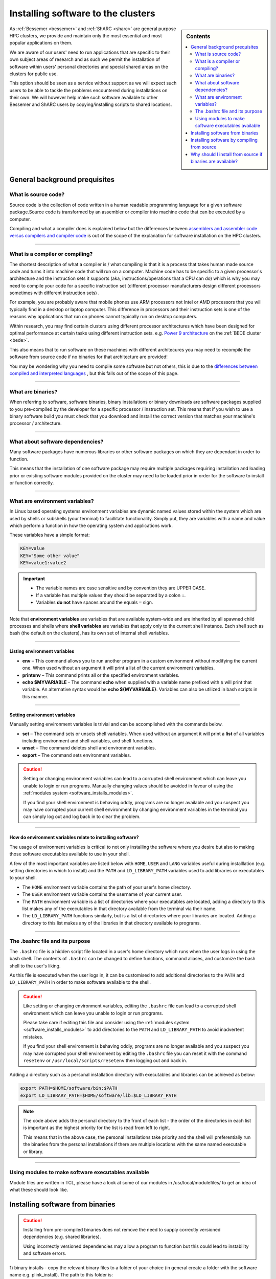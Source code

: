 .. _installing-personal-software-installations:

Installing software to the clusters
===================================

.. sidebar:: Contents

    .. contents::
        :depth: 2
        :local:
  

As :ref:`Bessemer <bessemer>` and :ref:`ShARC <sharc>`  are general purpose HPC clusters, 
we provide and maintain only the most essential and most popular applications on them.

We are aware of our users' need to run applications that are specific to their own subject 
areas of research and as such we permit the installation of software within users' personal directories 
and special shared areas on the clusters for public use.

This option should be seen as a service without support as we will expect such users to be able to 
tackle the problems encountered during installations on their own. We will however help make such 
software available to other Bessemer and ShARC users by copying/installing scripts to shared locations.

.. raw:: html

    <hr class="hr-mid-section-separator">

General background prequisites
------------------------------

What is source code?
^^^^^^^^^^^^^^^^^^^^

Source code is the collection of code written in a human readable programming language for a given 
software package.Source code is transformed by an assembler or compiler into machine code that can be 
executed by a computer.

Compiling and what a compiler does is explained below but the differences between 
`assemblers and assembler code versus compilers and compiler code <https://www.geeksforgeeks.org/language-processors-assembler-compiler-and-interpreter/>`_ 
is out of the scope of the explanation for software installation on the HPC clusters.

---------

What is a compiler or compiling?
^^^^^^^^^^^^^^^^^^^^^^^^^^^^^^^^

The shortest description of what a compiler is / what compiling is that it is a process that 
takes human made source code and turns it into machine code that will run on a computer. 
Machine code has to be specific to a given processor's architecture and the instruction sets it supports  
(aka, instructions/operations that a CPU can do) which is why you may need to compile your 
code for a specific instruction set (different processor manufacturers design different processors 
sometimes with different instruction sets) . 

For example, you are probably aware that mobile phones use ARM processors not Intel or AMD processors 
that you will typically find in a desktop or laptop computer. This difference in processors and their 
instruction sets is one of the reasons why applications that run on phones cannot typically 
run on desktop computers.

Within research, you may find certain clusters using different processor architectures which have been 
designed for optimal performance at certain tasks using different instruction sets. 
e.g. `Power 9 architecture <https://en.wikipedia.org/wiki/POWER9>`_ on the :ref:`BEDE cluster <bede>`.

This also means that to run software on these machines with different architecures you may need to 
recompile the software from source code if no binaries for that architecture are provided!

You may be wondering why you need to compile some software but not others, this is due to the 
`differences between compiled and interpreted languages <https://www.geeksforgeeks.org/difference-between-compiled-and-interpreted-language/>`_ 
, but this falls out of the scope of this page.

---------

What are binaries?
^^^^^^^^^^^^^^^^^^

When referring to software, software binaries, binary installations or binary downloads are 
software packages supplied to you pre-compiled by the developer for a specific processor / 
instruction set. This means that if you wish to use a binary software build you must check that you 
download and install the correct version that matches your machine's processor / architecture.

---------

What about software dependencies?
^^^^^^^^^^^^^^^^^^^^^^^^^^^^^^^^^

Many software packages have numerous libraries or other software packages on which they are dependant 
in order to function.

This means that the installation of one software package may require multiple packages requiring 
installation and loading prior or existing software modules provided on the cluster may need to 
be loaded prior in order for the software to install or function correctly.

---------

What are environment variables?
^^^^^^^^^^^^^^^^^^^^^^^^^^^^^^^

In Linux based operating systems environment variables are dynamic named values stored within the 
system which are used by shells or subshells (your terminal) to facillitate functionality. Simply put, 
they are variables with a name and value which perform a function in how the operating system and 
applications work.

These variables have a simple format:

.. code-block:: bash

    KEY=value
    KEY="Some other value"
    KEY=value1:value2

.. important::

    * The variable names are case sensitive and by convention they are UPPER CASE.
    * If a variable has multiple values they should be separated by a colon ``:``.
    * Variables **do not** have spaces around the equals ``=`` sign.

Note that **environment variables** are variables that are available system-wide and are inherited 
by all spawned child processes and shells where **shell variables** are variables that apply only to 
the current shell instance. Each shell such as bash (the default on the clusters), has its own 
set of internal shell variables.

---------

Listing environment variables
"""""""""""""""""""""""""""""

* **env** – This command allows you to run another program in a custom environment without modifying 
  the current one. When used without an argument it will print a list of the current environment variables.
* **printenv** – This command prints all or the specified environment variables.
* **echo $MYVARIABLE** - The command **echo** when supplied with a variable name prefixed with ``$`` will 
  print that variable. An alternative syntax would be **echo ${MYVARIABLE}**. Variables can also be 
  utilized in bash scripts in this manner.

---------

Setting environment variables
"""""""""""""""""""""""""""""

Manually setting environment variables is trivial and can be accomplished with the commands below.

* **set** – The command sets or unsets shell variables. When used without an argument it will print a 
  **list** of all variables including environment and shell variables, and shell functions.
* **unset** – The command deletes shell and environment variables.
* **export** – The command sets environment variables.

.. caution::
    Setting or changing environment variables can lead to a corrupted shell environment which can leave you 
    unable to login or run programs. Manually changing values should be avoided in favour of using the 
    :ref:`modules system <software_installs_modules>`.

    If you find your shell environment is behaving oddly, programs are no longer available and 
    you suspect you may have corrupted your current shell environment by changing environment variables 
    in the terminal you can simply log out and log back in to clear the problem.

---------

How do environment variables relate to installing software?
"""""""""""""""""""""""""""""""""""""""""""""""""""""""""""

The usage of environment variables is critical to not only installing the software where you desire 
but also to making those software executables available to use in your shell.

A few of the most important variables are listed below with ``HOME``,  ``USER`` and ``LANG`` variables 
useful during installlation (e.g. setting directories in which to install) and the ``PATH`` and 
``LD_LIBRARY_PATH`` variables used to add libraries or executables to your shell.

* The ``HOME`` environment variable contains the path of your user's home directory.

* The ``USER`` environment variable contains the username of your current user.

* The ``PATH`` environment variable is a list of directories where your executables are located, 
  adding a directory to this list makes any of the executables in that directory available 
  from the terminal via their name.

* The ``LD_LIBRARY_PATH`` functions similarly, but is a list of directories where your 
  libraries are located. Adding a directory to this list makes any of the libraries in 
  that directory available to programs.

---------

The .bashrc file and its purpose
^^^^^^^^^^^^^^^^^^^^^^^^^^^^^^^^

The ``.bashrc`` file is a hidden script file located in a user's home directory which runs 
when the user logs in using the bash shell. The contents of ``.bashrc`` can be changed to define 
functions, command aliases, and customize the bash shell to the user's liking.

As this file is executed when the user logs in, it can be customised to add additional directories 
to the ``PATH`` and ``LD_LIBRARY_PATH`` in order to make software available to the shell.

.. caution::
    Like setting or changing environment variables, editing the ``.bashrc`` file can lead to a 
    corrupted shell environment which can leave you unable to login or run programs. 

    Please take care if editing this file and consider using the 
    :ref:`modules system <software_installs_modules>` to add directories to the ``PATH`` and 
    ``LD_LIBRARY_PATH`` to avoid inadvertent mistakes.
    
    If you find your shell environment is behaving oddly, programs are no longer available and 
    you suspect you may have corrupted your shell environment by editing the ``.bashrc`` file you 
    can reset it with the command ``resetenv`` or ``/usr/local/scripts/resetenv`` then 
    logging out and back in.

Adding a directory such as a personal installation directory with executables and libraries can be 
achieved as below: 

.. code-block:: bash

    export PATH=$HOME/software/bin:$PATH
    export LD_LIBRARY_PATH=$HOME/software/lib:$LD_LIBRARY_PATH

.. note::
    The code above adds the personal directory to the front of each list - the order of the directories 
    in each list is important as the highest priority for the list is read from left to right.

    This means that in the above case, the personal installations take priority and the shell will 
    preferentially run the binaries from the personal installations if there are multiple locations 
    with the same named executable or library.

---------

.. _software_installs_modules:

Using modules to make software executables available
^^^^^^^^^^^^^^^^^^^^^^^^^^^^^^^^^^^^^^^^^^^^^^^^^^^^



Module files are written in TCL, please have a look at some of our modules in /usr/local/modulefiles/ 
to get an idea of what these should look like.

.. raw:: html

    <hr class="hr-mid-section-separator">

Installing software from binaries
---------------------------------

.. caution::

    Installing from pre-compiled binaries does not remove the need to supply correctly versioned 
    dependencies (e.g. shared libraries). 
    
    Using incorrectly versioned dependencies may allow a program to function but this could lead to 
    instability and software errors.

1) binary installs - copy the relevant binary files to a folder of
your choice (in general create a folder with the software name e.g.
plink_install). The path to this folder is:  

.. code-block:: bash

    /home/username/plink_install

The executable can then be run in 2 ways: 

.. code-block:: bash

    cd /home/username/plink_install

If the binary is called plink then run it using: 

.. code-block:: bash

    ./plink

OR, from anywhere in your directory structure run using

.. code-block:: bash

    /home/username/plink_install/plink

.. raw:: html

    <hr class="hr-mid-section-separator">

Installing software by compiling from source
--------------------------------------------


Some software installation procedures require running a command called configure that sets up the 
installation in a default location which is usually a system area where users do not have write access. 
If you do need to run configure to install a program on iceberg under your area you can use the following 
parameter to configure to install the software on a specified location.

.. code-block:: bash

    ./configure --prefix /home/csxyz

We shall make available an area ( under /usr/local/extras ) with necessary disk space for the work,
we shall give the principle installer full access rights to this area for installation work,
if and when necessary we shall help install the execution scripts to a commonly accessible area and create module files.

The fact that during the installation there will be no (write access) to some system areas should not present any major problems.

Here are some technical hints;

Extra libraries that may be needed can be installed under the programs own directory and
the LD_LIBRARY_PATH system variable can be altered to add this directory to it;
i.e. LD_LIBRARY_PATH=$LD_LIBRARY_PATH:location_of_your_own_library
Similarly PATH variable can be altered either by
PATH=$PATH:location_of_your_own_executables
or
by using the addpath locally written command. Just type addpath for further info.
the above changes can be inserted into your own .bashrc file to automate it all
Finally we can create a module that implements these so that anyone can use the module load command to access the software. If you like to take advantage of this option contact research-it@sheffield.ac.uk .

Single user software install: users can install software in their /home or /data directories as follows:


2) build & install source code - copy the source code (normally a .zip
or .tar.gz) to your /home or /data areas. Extract the files using
unzip or tar xf, & then cd into the source code directory. It is
important to read the README file here since this will give details on
how to build the code & any dependencies etc. However in general the
build process is as follows:

Source code is for an application called wobble.

Install the software in a directory called wobble_install in /data:

.. code-block:: bash

    mkdir /data/username/wobble_install
    #cd into the source code directory which we extracted
    cd wobble
    module load dev/gcc/4.9.4 (altho the README file may suggest a
    different gcc version &/or cmake)
    ./configure --prefix=/data/username/wobble_install
    make install

If the program executable is called wobble, located in
``/data/username/wobble_install/bin``, then it can be run using:

.. code-block:: bash

    /data/username/wobble_install/bin/wobble

Note for both (1) & (2) above you can add the directories containing the 
executables to the PATH variable so that to run the executables you just type 
their names i.e. plink or wobble:

export PATH=path_to_executable_folder:$PATH

NOTE on Library dependencies - sometimes during a build you will get errors related to 
missing libraries or other dependencies (these should be specified in the README file). 
However before you trigger a help desk call check to see if the library or other dependency is
available on ShARC. Do this using: 

.. code-block:: bash

    module avail
    
or: 

.. code-block:: bash

    module avail |& grep -i name_of_dependency

If it is available then load it using:

.. code-block:: bash

    module load name_module


.. raw:: html

    <hr class="hr-mid-section-separator">

Why should I install from source if binaries are available?
------------------------------------------------------------

* Performance optimisations
* Dependencies may not be available with the versions used for binary compilation.